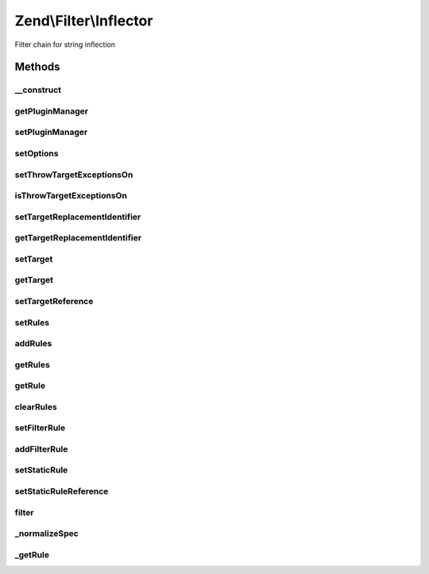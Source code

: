 .. Filter/Inflector.php generated using docpx on 01/30/13 03:32am


Zend\\Filter\\Inflector
=======================

Filter chain for string inflection

Methods
+++++++

__construct
-----------

.. function:: __construct()


    Constructor

    :param string|array|Traversable: Options to set



getPluginManager
----------------

.. function:: getPluginManager()


    Retrieve plugin manager

    :rtype: FilterPluginManager 



setPluginManager
----------------

.. function:: setPluginManager()


    Set plugin manager

    :param FilterPluginManager: 

    :rtype: Inflector 



setOptions
----------

.. function:: setOptions()


    Set options

    :param array|Traversable: 

    :rtype: Inflector 



setThrowTargetExceptionsOn
--------------------------

.. function:: setThrowTargetExceptionsOn()


    Set Whether or not the inflector should throw an exception when a replacement
    identifier is still found within an inflected target.

    :param bool: 

    :rtype: Inflector 



isThrowTargetExceptionsOn
-------------------------

.. function:: isThrowTargetExceptionsOn()


    Will exceptions be thrown?

    :rtype: bool 



setTargetReplacementIdentifier
------------------------------

.. function:: setTargetReplacementIdentifier()


    Set the Target Replacement Identifier, by default ':'

    :param string: 

    :rtype: Inflector 



getTargetReplacementIdentifier
------------------------------

.. function:: getTargetReplacementIdentifier()


    Get Target Replacement Identifier

    :rtype: string 



setTarget
---------

.. function:: setTarget()


    Set a Target
    ex: 'scripts/:controller/:action.:suffix'

    :param string: 

    :rtype: Inflector 



getTarget
---------

.. function:: getTarget()


    Retrieve target

    :rtype: string 



setTargetReference
------------------

.. function:: setTargetReference()


    Set Target Reference

    :param reference: 

    :rtype: Inflector 



setRules
--------

.. function:: setRules()


    SetRules() is the same as calling addRules() with the exception that it
    clears the rules before adding them.

    :param array: 

    :rtype: Inflector 



addRules
--------

.. function:: addRules()


    AddRules(): multi-call to setting filter rules.
    
    If prefixed with a ":" (colon), a filter rule will be added.  If not
    prefixed, a static replacement will be added.
    
    ex:
    array(
        ':controller' => array('CamelCaseToUnderscore','StringToLower'),
        ':action'     => array('CamelCaseToUnderscore','StringToLower'),
        'suffix'      => 'phtml'
        );

    :param array: 

    :rtype: Inflector 



getRules
--------

.. function:: getRules()


    Get rules
    
    By default, returns all rules. If a $spec is provided, will return those
    rules if found, false otherwise.

    :param string: 

    :rtype: array|false 



getRule
-------

.. function:: getRule()


    getRule() returns a rule set by setFilterRule(), a numeric index must be provided

    :param string: 
    :param int: 

    :rtype: FilterInterface|false 



clearRules
----------

.. function:: clearRules()


    ClearRules() clears the rules currently in the inflector

    :rtype: Inflector 



setFilterRule
-------------

.. function:: setFilterRule()


    Set a filtering rule for a spec.  $ruleSet can be a string, Filter object
    or an array of strings or filter objects.

    :param string: 
    :param array|string|\Zend\Filter\FilterInterface: 

    :rtype: Inflector 



addFilterRule
-------------

.. function:: addFilterRule()


    Add a filter rule for a spec

    :param mixed: 
    :param mixed: 

    :rtype: Inflector 



setStaticRule
-------------

.. function:: setStaticRule()


    Set a static rule for a spec.  This is a single string value

    :param string: 
    :param string: 

    :rtype: Inflector 



setStaticRuleReference
----------------------

.. function:: setStaticRuleReference()


    Set Static Rule Reference.
    
    This allows a consuming class to pass a property or variable
    in to be referenced when its time to build the output string from the
    target.

    :param string: 
    :param mixed: 

    :rtype: Inflector 



filter
------

.. function:: filter()


    Inflect

    :param string|array: 

    :throws Exception\RuntimeException: 

    :rtype: string 



_normalizeSpec
--------------

.. function:: _normalizeSpec()


    Normalize spec string

    :param string: 

    :rtype: string 



_getRule
--------

.. function:: _getRule()


    Resolve named filters and convert them to filter objects.

    :param string: 

    :rtype: FilterInterface 



